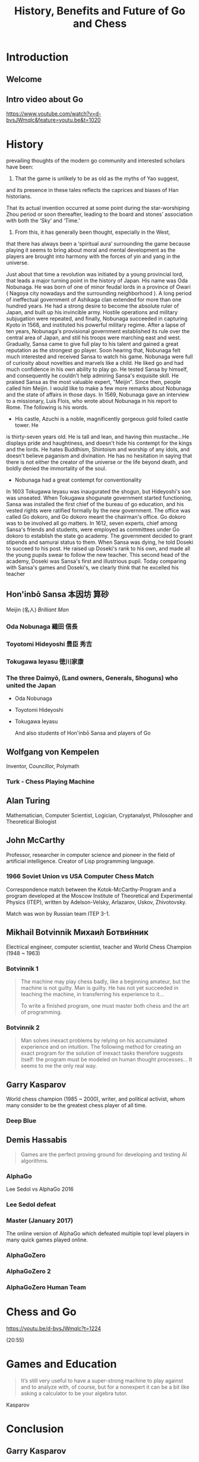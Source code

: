 #+OPTIONS: toc:nil num:nil
#+HTML_HEAD: <link rel="stylesheet" type="text/css" href="style.css" />
#+TITLE: History, Benefits and Future of Go and Chess

* Introduction

** Welcome

   [[file:assets/seigen.jpg]]

** Intro video about Go

https://www.youtube.com/watch?v=d-bvsJWmqlc&feature=youtu.be&t=1020

* History

#+BEGIN_NOTES

prevailing thoughts of the modern go community and interested scholars
have been:
1) That the game is unlikely to be as old as the myths of Yao suggest,
and its presence in these tales reflects the caprices and biases of
Han historians.

That its actual invention occurred at some point during the
star-worshiping Zhou period or soon thereafter, leading to the board
and stones’ association with both the ‘Sky’ and ‘Time.’
3) From this, it has generally been thought, especially in the West,
that there has always been a ‘spiritual aura’ surrounding the game
because playing it seems to bring about moral and mental development
as the players are brought into harmony with the forces of yin and
yang in the universe.


#+END_NOTES

#+BEGIN_NOTES
Just about that time a revolution was initiated by a young provincial
lord, that leads a major turning point in the history of Japan. His
name was Oda Nobunaga. He was born of one of minor feudal lords in a
province of Owari ( Nagoya city nowadays and the surrounding
neighborhood ). A long period of ineffectual government of Ashikaga
clan extended for more than one hundred years. He had a strong desire
to become the absolute ruler of Japan, and built up his invincible
army. Hostile operations and military subjugation were repeated, and
finally, Nobunaga succeeded in capturing Kyoto in 1568, and instituted
his powerful military regime. After a lapse of ten years, Nobunaga's
provisional government established its rule over the central area of
Japan, and still his troops were marching east and west. Gradually,
Sansa came to give full play to his talent and gained a great
reputation as the strongest go player. Soon hearing that, Nobunaga
felt much interested and received Sansa to watch his game. Nobunaga
were full of curiosity about novelties and marvels like a child. He
liked go and had much confidence in his own ability to play go. He
tested Sansa by himself, and consequently he couldn't help admiring
Sansa's exquisite skill. He praised Sansa as the most valuable expert,
"Meijin". Since then, people called him Meijin.  I would like to make
a few more remarks about Nobunaga and the state of affairs in those
days. In 1569, Nobunaga gave an interview to a missionary, Luis Flois,
who wrote about Nobunaga in his report to Rome. The following is his
words.
- His castle, Azuchi is a noble, magnificently gorgeous gold foiled castle tower. He
is thirty-seven years old. He is tall and lean, and having thin
mustache...He displays pride and haughtiness, and doesn't hide his
contempt for the kings and the lords. He hates Buddhism, Shintoism and
worship of any idols, and doesn't believe paganism and divination. He
has no hesitation in saying that there is not either the creator of
the universe or the life beyond death, and boldly denied the
immortality of the soul.
- Nobunaga had a great contempt for conventionality


In 1603 Tokugawa Ieyasu was inaugurated the shogun, but Hideyoshi's
son was unseated. When Tokugawa shogunate government started
functioning, Sansa was installed the first chief of the bureau of go
education, and his vested rights were ratified formally by the new
government. The office was called Go dokoro, and Go dokoro meant the
chairman's office. Go dokoro was to be involved all go matters.  In
1612, seven experts, chief among Sansa's friends and students, were
employed as committees under Go dokoro to establish the state go
academy. The government decided to grant stipends and samurai status
to them.  When Sansa was dying, he told Doseki to succeed to his
post. He raised up Doseki's rank to his own, and made all the young
pupils swear to follow the new teacher.  This second head of the
academy, Doseki was Sansa's first and illustrious pupil.  Today
comparing with Sansa's games and Doseki's, we clearly think that he
excelled his teacher

#+END_NOTES

** Hon'inbō Sansa 本因坊 算砂

    [[file:assets/Sansa.jpg]]

    Meijin (名人) /Brilliant Man/

*** Oda Nobunaga 織田 信長

    [[file:assets/Odanobunaga.jpg]]

*** Toyotomi Hideyoshi 豊臣 秀吉

    [[file:assets/hideyo1.jpg]]

*** Tokugawa Ieyasu 徳川家康

    [[file:assets/Tokugawa_Ieyasu2.jpg]]


*** The three Daimyō, (Land owners, Generals, Shoguns) who united the Japan

    - Oda Nobunaga

    - Toyotomi Hideyoshi

    - Tokugawa Ieyasu

      And also students of Hon'inbō Sansa and players of Go

** Wolfgang von Kempelen

    [[file:assets/Kempelen-charcoal.jpg]]


    Inventor, Councillor, Polymath

*** Turk - Chess Playing Machine

     [[file:assets/Kempelen_chess1.jpg]]

** Alan Turing

    [[file:assets/24July_AlanTuring.jpg]]

    Mathematician, Computer Scientist, Logician, Cryptanalyst,
    Philosopher and Theoretical Biologist

*** [[file:assets/turing_chess.jpg]]

** John McCarthy

    [[file:assets/JohnMcCarthy.jpg]]

    Professor, researcher in computer science and pioneer in the field
    of artificial intelligence.  Creator of Lisp programming language.

*** 1966 Soviet Union vs USA Computer Chess Match

 Correspondence match between the Kotok-McCarthy-Program and a program
 developed at the Moscow Institute of Theoretical and Experimental
 Physics (ITEP), written by Adelson-Velsky, Arlazarov, Uskov,
 Zhivotovsky.

 Match was won by Russian team ITEP 3-1.

** Mikhail Botvinnik Михаи́л Ботви́нник
  :PROPERTIES:
  :CUSTOM_ID: botvinnik
  :END:

    [[file:assets/387px-Mikhail_Botvinnik_1962.jpg]]

    Electrical engineer, computer scientist, teacher and World Chess
    Champion (1948 ~ 1963)

*** Botvinnik 1

    #+BEGIN_QUOTE
    The machine may play chess badly, like a beginning amateur, but the
    machine is not guilty. Man is guilty. He has not yet succeeded in
    teaching the machine, in transferring his experience to it...

    To write a finished program, one must master both chess and the art of
    programming.
    #+END_QUOTE

*** Botvinnik 2

    #+BEGIN_QUOTE
    Man solves inexact problems by relying on his accumulated
    experience and on intuition. The following method for creating an
    exact program for the solution of inexact tasks therefore suggests
    itself: the program must be modeled on human thought
    processes... It seems to me the only real way.
    #+END_QUOTE


** Garry Kasparov
  :PROPERTIES:
  :CUSTOM_ID: kasparov
  :END:

    [[file:assets/karsparov.jpg]]

World chess champion (1985 ~ 2000), writer, and political activist, whom many consider to be the greatest chess player of all time.

*** Deep Blue
    :PROPERTIES:
    :CUSTOM_ID: blue
    :END:

     [[file:assets/deep_blue.jpg]]

** Demis Hassabis
  :PROPERTIES:
  :CUSTOM_ID: hassabis
  :END:

     [[file:assets/Demis_Hassabis_Royal_Society.jpg]]

    #+BEGIN_QUOTE
    Games are the perfect proving ground for developing and testing AI algorithms.
    #+END_QUOTE

*** AlphaGo
    :PROPERTIES:
    :CUSTOM_ID: alphago
    :END:

     [[file:assets/sedol.jpg]]

     Lee Sedol vs AlphaGo 2016

*** Lee Sedol defeat
    :PROPERTIES:
    :CUSTOM_ID: alphago-2
    :END:

     [[file:assets/sedol2.jpg]]

*** Master (January 2017)
    :PROPERTIES:
    :CUSTOM_ID: master
    :END:

    The online version of AlphaGo which defeated multiple topl level players in many quick games played online.

*** AlphaGoZero
    :PROPERTIES:
    :CUSTOM_ID: alphagozero
    :END:

     [[file:assets/ke-jie.jpg]]

*** AlphaGoZero 2
    :PROPERTIES:
    :CUSTOM_ID: alphagozero-1
    :END:

     [[file:assets/ke-jie2.jpg]]

*** AlphaGoZero Human Team
    :PROPERTIES:
    :CUSTOM_ID: alphagozero-2
    :END:

     [[file:assets/facepalm.jpg]]

* Chess and Go

https://youtu.be/d-bvsJWmqlc?t=1224


(20:55)

* Games and Education

  #+BEGIN_QUOTE
  It’s still very useful to have a super-strong machine to play
  against and to analyze with, of course, but for a nonexpert it can
  be a bit like asking a calculator to be your algebra tutor.
  #+END_QuOTE

  Kasparov

* Conclusion

** Garry Kasparov

   #+BEGIN_QUOTE
   Our attitude matters, and not because we can stop the march of
   technological progress even if we wanted to, but because our
   perspective on disruption affects how well prepared for it we will be.
   #+END_QUOTE
   Kasparov

** Garry Kasparov 2

   #+BEGIN_QUOTE
   We say that a bad plan is better than no plan, at least in human chess. If you have a plan and it fails, you learn something. If you act aimlessly, from move to move, from decision to decision, whether in politics or business or chess, you don’t learn and will never become anything more than a skillful improviser.
   #+END_QUOTE


* Thank You

Let's play some games!

* Where next?

- British Go Association Website for learning https://www.britgo.org/learning
- Online Go for playing http://online-go.com/
- To meet, drink, eat and play.
Mondays at the Inn of Court pub (10min walk from BB) from 6pm until 11pm.
Nearest tube is Chancery Lane
  http://citygoplayers.org.uk/


* Contributions

  - Wikipedia
  - [[https://senseis.xmp.net/][Sensei's Library]]
  - https://www.samurai-archives.com/hideyoshi.html
  - https://www.bl.uk/people/alan-turing
  - John McCarthy photo by "null0" - https://www.flickr.com/photos/null0/272015955/, CC BY-SA 2.0, https://commons.wikimedia.org/w/index.php?curid=1297606
  - https://www.chessprogramming.org/John_McCarthy
  - Botvinnik photo By Harry Pot - [1] Dutch National Archives, The Hague, Fotocollectie Algemeen Nederlands Persbureau (ANEFO), 1945-1989, Nummer toegang 2.24.01.05 Bestanddeelnummer 914-4582, CC BY-SA 3.0 nl, https://commons.wikimedia.org/w/index.php?curid=20599117
  - https://www.johnljerz.com/superduper/tlxdownloadsiteMAIN/id128.html
  - https://deepmind.com/research/alphago/
